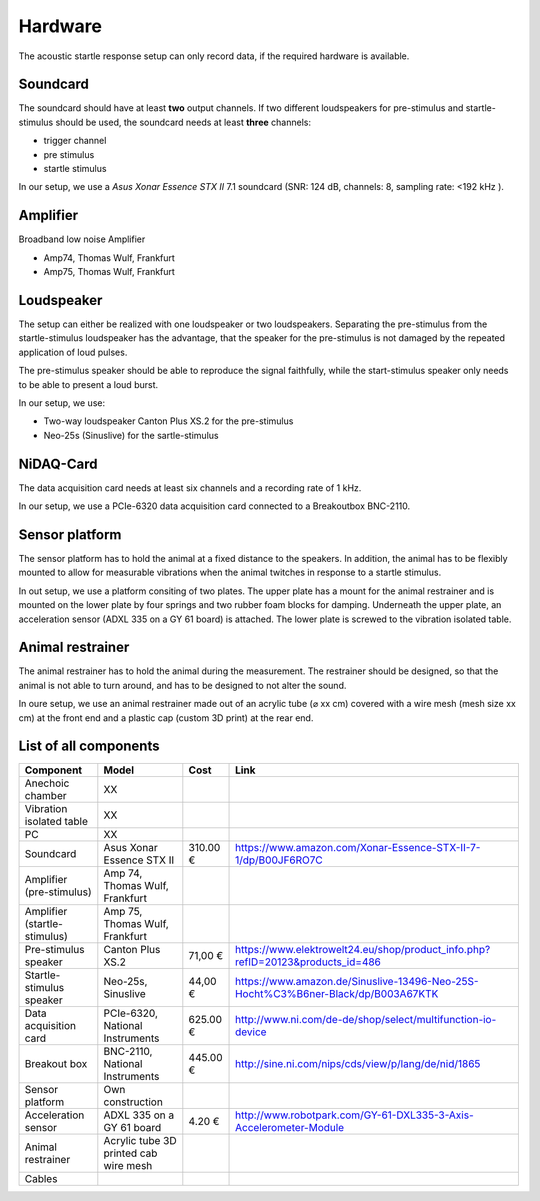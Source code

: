 Hardware
========

The acoustic startle response setup can only record data, if the required hardware is available.

Soundcard
---------

The soundcard should have at least **two** output channels. If two different loudspeakers for pre-stimulus and  startle-stimulus
should be used, the soundcard needs at least **three** channels:

- trigger channel
- pre stimulus
- startle stimulus

In our setup, we use a *Asus Xonar Essence STX II* 7.1 soundcard (SNR: 124 dB, channels: 8, sampling rate: <192 kHz ).


Amplifier
---------
Broadband low noise Amplifier

- Amp74, Thomas Wulf, Frankfurt
- Amp75, Thomas Wulf, Frankfurt

Loudspeaker
-----------
The setup can either be realized with one loudspeaker or two loudspeakers. Separating the pre-stimulus from the
startle-stimulus loudspeaker has the advantage, that the speaker for the pre-stimulus is not damaged by the repeated
application of loud pulses.

The pre-stimulus speaker should be able to reproduce the signal faithfully, while the start-stimulus speaker only needs
to be able to present a loud burst.

In our setup, we use:

- Two-way loudspeaker Canton Plus XS.2 for the pre-stimulus
- Neo-25s (Sinuslive) for the sartle-stimulus


NiDAQ-Card
----------
The data acquisition card needs at least six channels and a recording rate of 1 kHz.

In our setup, we use a PCIe-6320 data acquisition card connected to a Breakoutbox BNC-2110.

Sensor platform
---------------

The sensor platform has to hold the animal at a fixed distance to the speakers. In addition, the animal has to be flexibly
mounted to allow for measurable vibrations when the animal twitches in response to a startle stimulus.

In out setup, we use a platform consiting of two plates. The upper plate has a mount for the animal restrainer and is
mounted on the lower plate by four springs and two rubber foam blocks for damping. Underneath the upper plate, an acceleration
sensor (ADXL 335 on a GY 61 board) is attached. The lower plate is screwed to the vibration isolated table.

.. figure:: images/Sensors.png
    :alt: Scheme of the sensor platform
    :scale: 40%


Animal restrainer
-----------------
The animal restrainer has to hold the animal during the measurement. The restrainer should be designed, so that the animal
is not able to turn around, and has to be designed to not alter the sound.

In oure setup, we use an animal restrainer made out of an acrylic tube (⌀ xx cm) covered with a wire mesh (mesh size xx cm)
at the front end and a plastic cap (custom 3D print) at the rear end.

List of all components
----------------------

============================ ================================ ============ =================================================================================
Component                    Model                            Cost         Link
============================ ================================ ============ =================================================================================
Anechoic chamber             XX
Vibration isolated table     XX
PC                           XX
Soundcard                    Asus Xonar Essence STX II        310.00 €     https://www.amazon.com/Xonar-Essence-STX-II-7-1/dp/B00JF6RO7C
Amplifier (pre-stimulus)     Amp 74, Thomas Wulf, Frankfurt
Amplifier (startle-stimulus) Amp 75, Thomas Wulf, Frankfurt
Pre-stimulus speaker         Canton Plus XS.2                  71,00 €     https://www.elektrowelt24.eu/shop/product_info.php?refID=20123&products_id=486
Startle-stimulus speaker     Neo-25s, Sinuslive                44,00 €     https://www.amazon.de/Sinuslive-13496-Neo-25S-Hocht%C3%B6ner-Black/dp/B003A67KTK
Data acquisition card        PCIe-6320, National Instruments  625.00 €     http://www.ni.com/de-de/shop/select/multifunction-io-device
Breakout box                 BNC-2110, National Instruments   445.00 €     http://sine.ni.com/nips/cds/view/p/lang/de/nid/1865
Sensor platform              Own construction
Acceleration sensor          ADXL 335 on a GY 61 board          4.20 €     http://www.robotpark.com/GY-61-DXL335-3-Axis-Accelerometer-Module
Animal restrainer            Acrylic tube
                             3D printed cab
                             wire mesh
Cables
============================ ================================ ============ =================================================================================




